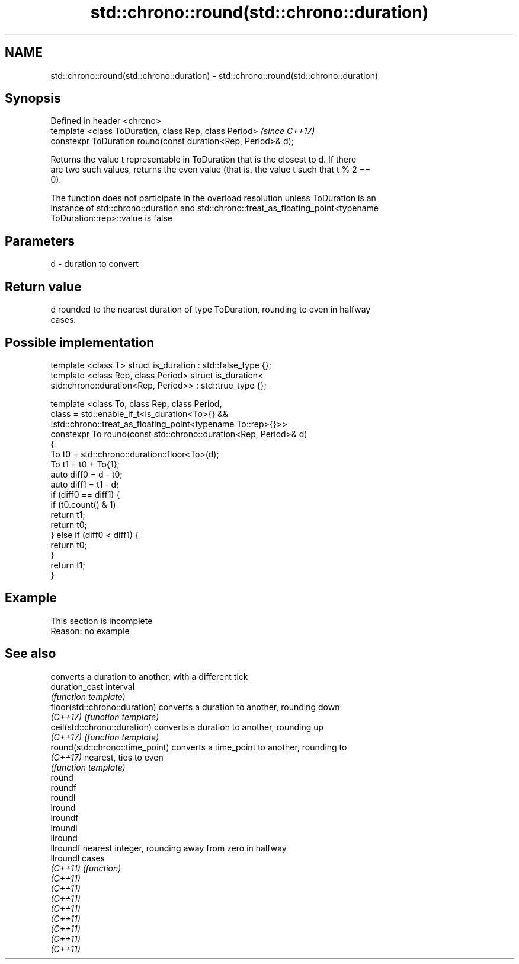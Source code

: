 .TH std::chrono::round(std::chrono::duration) 3 "2019.08.27" "http://cppreference.com" "C++ Standard Libary"
.SH NAME
std::chrono::round(std::chrono::duration) \- std::chrono::round(std::chrono::duration)

.SH Synopsis
   Defined in header <chrono>
   template <class ToDuration, class Rep, class Period>         \fI(since C++17)\fP
   constexpr ToDuration round(const duration<Rep, Period>& d);

   Returns the value t representable in ToDuration that is the closest to d. If there
   are two such values, returns the even value (that is, the value t such that t % 2 ==
   0).

   The function does not participate in the overload resolution unless ToDuration is an
   instance of std::chrono::duration and std::chrono::treat_as_floating_point<typename
   ToDuration::rep>::value is false

.SH Parameters

   d - duration to convert

.SH Return value

   d rounded to the nearest duration of type ToDuration, rounding to even in halfway
   cases.

.SH Possible implementation

   template <class T> struct is_duration : std::false_type {};
   template <class Rep, class Period> struct is_duration<
       std::chrono::duration<Rep, Period>> : std::true_type {};

   template <class To, class Rep, class Period,
             class = std::enable_if_t<is_duration<To>{} &&
                    !std::chrono::treat_as_floating_point<typename To::rep>{}>>
   constexpr To round(const std::chrono::duration<Rep, Period>& d)
   {
       To t0 = std::chrono::duration::floor<To>(d);
       To t1 = t0 + To{1};
       auto diff0 = d - t0;
       auto diff1 = t1 - d;
       if (diff0 == diff1) {
           if (t0.count() & 1)
               return t1;
           return t0;
       } else if (diff0 < diff1) {
           return t0;
       }
       return t1;
   }

.SH Example

    This section is incomplete
    Reason: no example

.SH See also

                                  converts a duration to another, with a different tick
   duration_cast                  interval
                                  \fI(function template)\fP
   floor(std::chrono::duration)   converts a duration to another, rounding down
   \fI(C++17)\fP                        \fI(function template)\fP
   ceil(std::chrono::duration)    converts a duration to another, rounding up
   \fI(C++17)\fP                        \fI(function template)\fP
   round(std::chrono::time_point) converts a time_point to another, rounding to
   \fI(C++17)\fP                        nearest, ties to even
                                  \fI(function template)\fP
   round
   roundf
   roundl
   lround
   lroundf
   lroundl
   llround
   llroundf                       nearest integer, rounding away from zero in halfway
   llroundl                       cases
   \fI(C++11)\fP                        \fI(function)\fP
   \fI(C++11)\fP
   \fI(C++11)\fP
   \fI(C++11)\fP
   \fI(C++11)\fP
   \fI(C++11)\fP
   \fI(C++11)\fP
   \fI(C++11)\fP
   \fI(C++11)\fP

